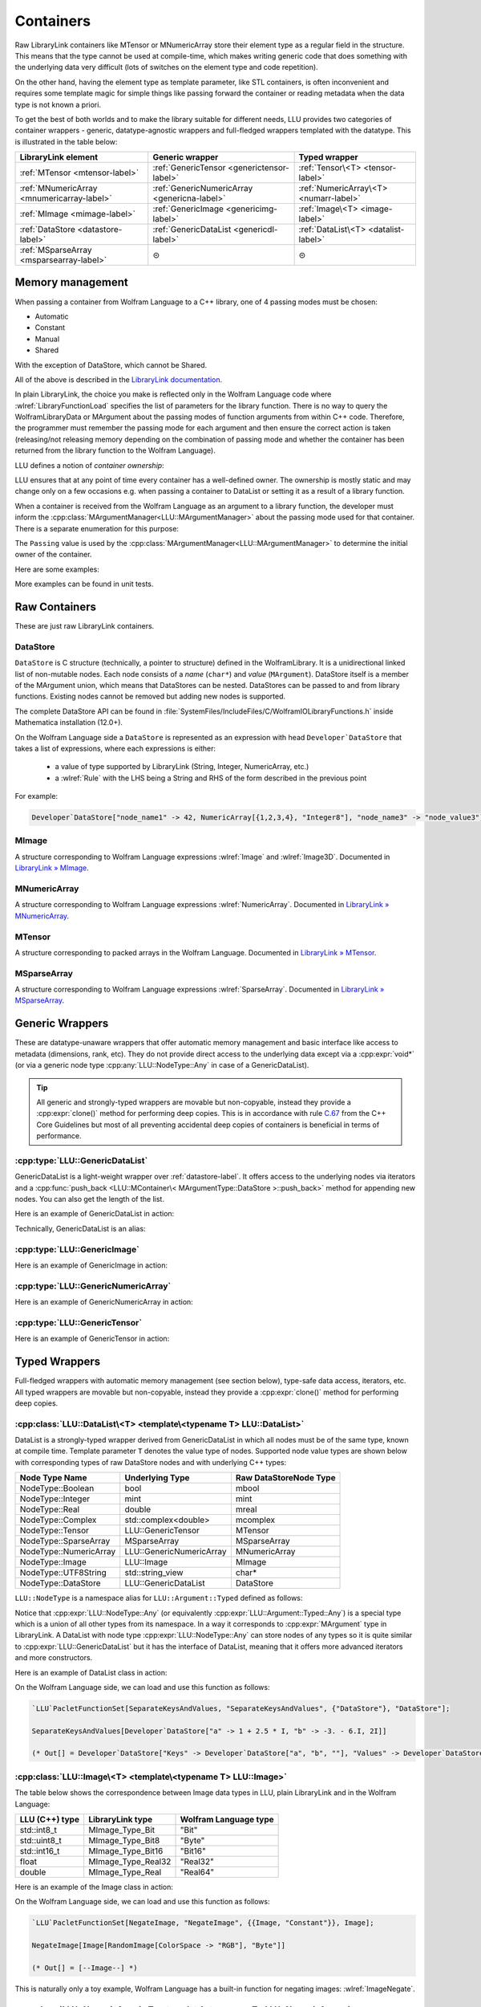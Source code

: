 =================================================
Containers
=================================================


Raw LibraryLink containers like MTensor or MNumericArray store their element type as a regular field in the structure.
This means that the type cannot be used at compile-time, which makes writing generic code that does something with
the underlying data very difficult (lots of switches on the element type and code repetition).

On the other hand, having the element type as template parameter, like STL containers, is often inconvenient and requires
some template magic for simple things like passing forward the container or reading metadata when the data type is not
known a priori.

To get the best of both worlds and to make the library suitable for different needs, LLU provides two categories of container wrappers -
generic, datatype-agnostic wrappers and full-fledged wrappers templated with the datatype. This is illustrated in the table below:

+----------------------------------------------+----------------------------------------------+----------------------------------------+
| LibraryLink element                          |    Generic wrapper                           |   Typed wrapper                        |
+==============================================+==============================================+========================================+
|    :ref:`MTensor <mtensor-label>`            | :ref:`GenericTensor <generictensor-label>`   | :ref:`Tensor\<T> <tensor-label>`       |
+----------------------------------------------+----------------------------------------------+----------------------------------------+
| :ref:`MNumericArray <mnumericarray-label>`   | :ref:`GenericNumericArray <genericna-label>` | :ref:`NumericArray\<T> <numarr-label>` |
+----------------------------------------------+----------------------------------------------+----------------------------------------+
|    :ref:`MImage <mimage-label>`              | :ref:`GenericImage <genericimg-label>`       | :ref:`Image\<T> <image-label>`         |
+----------------------------------------------+----------------------------------------------+----------------------------------------+
|    :ref:`DataStore <datastore-label>`        | :ref:`GenericDataList <genericdl-label>`     | :ref:`DataList\<T> <datalist-label>`   |
+----------------------------------------------+----------------------------------------------+----------------------------------------+
|    :ref:`MSparseArray <msparsearray-label>`  |                      ⊝                       |          ⊝                             |
+----------------------------------------------+----------------------------------------------+----------------------------------------+

Memory management
============================

When passing a container from Wolfram Language to a C++ library, one of 4 passing modes must be chosen:

* Automatic
* Constant
* Manual
* Shared

With the exception of DataStore, which cannot be Shared.

All of the above is described in the `LibraryLink documentation <https://reference.wolfram.com/language/LibraryLink/tutorial/InteractionWithWolframLanguage.html#97446640>`_.

In plain LibraryLink, the choice you make is reflected only in the Wolfram Language code where :wlref:`LibraryFunctionLoad` specifies
the list of parameters for the library function. There is no way to query the WolframLibraryData or MArgument about
the passing modes of function arguments from within C++ code. Therefore, the programmer must remember the passing mode
for each argument and then ensure the correct action is taken (releasing/not releasing memory depending
on the combination of passing mode and whether the container has been returned from the library function to the Wolfram Language).

LLU defines a notion of *container ownership*:

.. doxygenenum:: LLU::Ownership

LLU ensures that at any point of time every container has a well-defined owner. The ownership is mostly static and may change only on a few occasions e.g.
when passing a container to DataList or setting it as a result of a library function.

When a container is received from the Wolfram Language as an argument to a library function, the developer must inform the :cpp:class:`MArgumentManager<LLU::MArgumentManager>`
about the passing mode used for that container. There is a separate enumeration for this purpose:

.. doxygenenum:: LLU::Passing

The ``Passing`` value is used by the :cpp:class:`MArgumentManager<LLU::MArgumentManager>` to determine the initial owner of the container.

Here are some examples:

.. code-block:: cpp
   :dedent: 1

    LLU::Tensor<mint> t { 1, 2, 3, 4, 5 };    // this Tensor is created (and therefore owned) by the library (LLU)

    LLU::MArgumentManager manager {...};
    auto tensor = manager.getTensor<double>(0);  // tensors acquired via MArgumentManager are by default owned by the LibraryLink

    auto image = manager.getGenericImage<LLU::Passing::Shared>(0);    // the image is shared between LLU and the Kernel, so LLU knows not to deallocate
                                                                      // the underlying MImage when image goes out of scope

    auto newImage = image.clone();    // the newImage has the same contents as image but it is not shared, it is owned by LLU


More examples can be found in unit tests.

Raw Containers
============================

These are just raw LibraryLink containers.

.. _datastore-label:

DataStore
----------------------------

``DataStore`` is C structure (technically, a pointer to structure) defined in the WolframLibrary. It is a unidirectional linked list of non-mutable nodes.
Each node consists of a *name* (``char*``) and *value* (``MArgument``). DataStore itself is a member of the MArgument union, which means that DataStores
can be nested. DataStores can be passed to and from library functions. Existing nodes cannot be removed but adding new nodes is supported.

The complete DataStore API can be found in :file:`SystemFiles/IncludeFiles/C/WolframIOLibraryFunctions.h` inside Mathematica installation (12.0+).

On the Wolfram Language side a ``DataStore`` is represented as an expression with head ``Developer`DataStore`` that takes a list of expressions, where each
expressions is either:

 - a value of type supported by LibraryLink (String, Integer, NumericArray, etc.)
 - a :wlref:`Rule` with the LHS being a String and RHS of the form described in the previous point

For example:

.. code-block:: wolfram-language

   Developer`DataStore["node_name1" -> 42, NumericArray[{1,2,3,4}, "Integer8"], "node_name3" -> "node_value3"]


.. _mimage-label:

MImage
----------------------------

A structure corresponding to Wolfram Language expressions :wlref:`Image` and :wlref:`Image3D`.
Documented in `LibraryLink » MImage <https://reference.wolfram.com/language/LibraryLink/tutorial/InteractionWithWolframLanguage.html#441025439>`_.

.. _mnumericarray-label:

MNumericArray
----------------------------

A structure corresponding to Wolfram Language expressions :wlref:`NumericArray`.
Documented in `LibraryLink » MNumericArray <https://reference.wolfram.com/language/LibraryLink/tutorial/InteractionWithWolframLanguage.html#106266186>`_.

.. _mtensor-label:

MTensor
----------------------------

A structure corresponding to packed arrays in the Wolfram Language.
Documented in `LibraryLink » MTensor <https://reference.wolfram.com/language/LibraryLink/tutorial/InteractionWithWolframLanguage.html#280210622>`_.

.. _msparsearray-label:

MSparseArray
----------------------------

A structure corresponding to Wolfram Language expressions :wlref:`SparseArray`.
Documented in `LibraryLink » MSparseArray <https://reference.wolfram.com/language/LibraryLink/tutorial/InteractionWithWolframLanguage.html#1324196729>`_.

Generic Wrappers
======================================

These are datatype-unaware wrappers that offer automatic memory management and basic interface like access to metadata (dimensions, rank, etc).
They do not provide direct access to the underlying data except via a :cpp:expr:`void*` (or via a generic node type :cpp:any:`LLU::NodeType::Any` in case of a
GenericDataList).

.. tip::

   All generic and strongly-typed wrappers are movable but non-copyable, instead they provide a :cpp:expr:`clone()` method for performing deep copies.
   This is in accordance with rule `C.67 <http://isocpp.github.io/CppCoreGuidelines/CppCoreGuidelines#c67-a-polymorphic-class-should-suppress-copying>`_
   from the C++ Core Guidelines but most of all preventing accidental deep copies of containers is beneficial in terms of performance.

.. _genericdl-label:

:cpp:type:`LLU::GenericDataList`
------------------------------------

GenericDataList is a light-weight wrapper over :ref:`datastore-label`. It offers access to the underlying nodes via iterators and a
:cpp:func:`push_back <LLU::MContainer\< MArgumentType::DataStore >::push_back>` method for appending new nodes. You can also get the length of the list.


Here is an example of GenericDataList in action:

.. code-block:: cpp
   :linenos:

   /* Reverse each string in a list of strings using GenericDataList */
   LIBRARY_LINK_FUNCTION(ReverseStrings) {
      LLU::MArgumentManager mngr {libData, Argc, Args, Res};

      // read the input GenericDataList
      auto dsIn = mngr.get<LLU::GenericDataList>(0);

      // create new GenericDataList to store reversed strings
      LLU::GenericDataList dsOut;

      for (auto node : dsIn) {
         // GenericDataList may store nodes of arbitrary type, so we need to explicitly ask to get the string value from the node
         std::string_view s = node.as<LLU::NodeType::UTF8String>();

         std::string reversed {s.rbegin(), s.rend()};	// create reversed copy

         // we push back the reversed string via a string_view, this is safe because GenericDataList will immediately copy the string
         dsOut.push_back(std::string_view(reversed));
      }

      // set the GenericDataList as the result of the library function
      mngr.set(dsOut);
      return LLU::ErrorCode::NoError;
   }

Technically, GenericDataList is an alias:

.. doxygentypedef:: LLU::GenericDataList

.. doxygenclass:: LLU::MContainer< MArgumentType::DataStore >
   :members:

.. _genericimg-label:

:cpp:type:`LLU::GenericImage`
------------------------------------

Here is an example of GenericImage in action:

.. code-block:: cpp
   :linenos:

   /* Get the number of columns in the input Image */
   LIBRARY_LINK_FUNCTION(GetColumnCount) {
      LLU::MArgumentManager mngr {libData, Argc, Args, Res};
      const auto image = mngr.getGenericImage<LLU::Passing::Constant>(0);
      mngr.setInteger(image.columns());
      return LLU::ErrorCode::NoError;
   }

.. doxygentypedef:: LLU::GenericImage

.. doxygenclass:: LLU::MContainer< MArgumentType::Image >
   :members:

.. _genericna-label:

:cpp:type:`LLU::GenericNumericArray`
------------------------------------

Here is an example of GenericNumericArray in action:

.. code-block:: cpp
   :linenos:

   /* Return the largest dimension of the input NumericArray */
   LIBRARY_LINK_FUNCTION(GetLargestDimension) {
      LLU::MArgumentManager mngr {libData, Argc, Args, Res};
      const auto numericArray = mngr.getGenericNumericArray<LLU::Passing::Constant>(0);

      // The list of dimensions of the NumericArray will never be empty because scalar NumericArrays are forbidden
      auto maxDim = *std::max_element(numericArray.getDimensions(), std::next(numericArray.getDimensions(), numericArray.getRank()));
      mngr.setInteger(maxDim);
      return LLU::ErrorCode::NoError;
   }

.. doxygentypedef:: LLU::GenericNumericArray

.. doxygenclass:: LLU::MContainer< MArgumentType::NumericArray >
   :members:

.. _generictensor-label:

:cpp:type:`LLU::GenericTensor`
------------------------------------

Here is an example of GenericTensor in action:

.. code-block:: cpp
   :linenos:

.. doxygentypedef:: LLU::GenericTensor

.. doxygenclass:: LLU::MContainer< MArgumentType::Tensor >
   :members:

Typed Wrappers
============================

Full-fledged wrappers with automatic memory management (see section below), type-safe data access, iterators, etc.
All typed wrappers are movable but non-copyable, instead they provide a :cpp:expr:`clone()` method for performing deep copies.

.. _datalist-label:

:cpp:class:`LLU::DataList\<T> <template\<typename T> LLU::DataList>`
-------------------------------------------------------------------------------

DataList is a strongly-typed wrapper derived from GenericDataList in which all nodes must be of the same type, known at compile time. Template parameter ``T``
denotes the value type of nodes. Supported node value types are shown below with corresponding types of raw DataStore nodes and with underlying C++ types:

+-------------------------+--------------------------+------------------------+
| Node Type Name          | Underlying Type          | Raw DataStoreNode Type |
+=========================+==========================+========================+
| NodeType::Boolean       | bool                     | mbool                  |
+-------------------------+--------------------------+------------------------+
| NodeType::Integer       | mint                     | mint                   |
+-------------------------+--------------------------+------------------------+
| NodeType::Real          | double                   | mreal                  |
+-------------------------+--------------------------+------------------------+
| NodeType::Complex       | std::complex<double>     | mcomplex               |
+-------------------------+--------------------------+------------------------+
| NodeType::Tensor        | LLU::GenericTensor       | MTensor                |
+-------------------------+--------------------------+------------------------+
| NodeType::SparseArray   | MSparseArray             | MSparseArray           |
+-------------------------+--------------------------+------------------------+
| NodeType::NumericArray  | LLU::GenericNumericArray | MNumericArray          |
+-------------------------+--------------------------+------------------------+
| NodeType::Image         | LLU::Image               | MImage                 |
+-------------------------+--------------------------+------------------------+
| NodeType::UTF8String    | std::string_view         | char*                  |
+-------------------------+--------------------------+------------------------+
| NodeType::DataStore     | LLU::GenericDataList     | DataStore              |
+-------------------------+--------------------------+------------------------+

``LLU::NodeType`` is a namespace alias for ``LLU::Argument::Typed`` defined as follows:

.. doxygennamespace:: LLU::Argument::Typed

Notice that :cpp:expr:`LLU::NodeType::Any` (or equivalently :cpp:expr:`LLU::Argument::Typed::Any`) is a special type which is a union of all other types
from its namespace. In a way it corresponds to :cpp:expr:`MArgument` type in LibraryLink. A DataList with node type :cpp:expr:`LLU::NodeType::Any` can store
nodes of any types so it is quite similar to :cpp:expr:`LLU::GenericDataList` but it has the interface of DataList, meaning that it offers more advanced
iterators and more constructors.

Here is an example of DataList class in action:

.. code-block:: cpp
   :linenos:

   /* Take a list of named nodes with complex numbers and create two new lists: a list of node names and a list of node values */
   LIBRARY_LINK_FUNCTION(SeparateKeysAndValues) {
      LLU::MArgumentManager mngr {libData, Argc, Args, Res};

      auto dsIn = mngr.getDataList<LLU::NodeType::Complex>(0);
      LLU::DataList<LLU::NodeType::UTF8String> keys;
      LLU::DataList<LLU::NodeType::Complex> values;

      // For each node in the input DataList push its name to "keys" and its value to "values"
      for (auto [name, value] : dsIn) {
        keys.push_back(name);
        values.push_back(value);
      }

      LLU::DataList<LLU::GenericDataList> dsOut;
      dsOut.push_back("Keys", std::move(keys));
      dsOut.push_back("Values", std::move(values));

      mngr.set(dsOut);
      return LLU::ErrorCode::NoError;
   }

On the Wolfram Language side, we can load and use this function as follows:

.. code-block:: wolfram-language

   `LLU`PacletFunctionSet[SeparateKeysAndValues, "SeparateKeysAndValues", {"DataStore"}, "DataStore"];

   SeparateKeysAndValues[Developer`DataStore["a" -> 1 + 2.5 * I, "b" -> -3. - 6.I, 2I]]

   (* Out[] = Developer`DataStore["Keys" -> Developer`DataStore["a", "b", ""], "Values" -> Developer`DataStore[1. + 2.5 * I, -3. - 6.I, 2.I]] *)

.. doxygenclass:: LLU::DataList
   :members:

.. _image-label:

:cpp:class:`LLU::Image\<T> <template\<typename T> LLU::Image>`
-------------------------------------------------------------------------------

The table below shows the correspondence between Image data types in LLU, plain LibraryLink and in the Wolfram Language:

+-----------------+--------------------+-----------------------+
| LLU (C++) type  | LibraryLink type   | Wolfram Language type |
+=================+====================+=======================+
| std::int8_t     | MImage_Type_Bit    | "Bit"                 |
+-----------------+--------------------+-----------------------+
| std::uint8_t    | MImage_Type_Bit8   | "Byte"                |
+-----------------+--------------------+-----------------------+
| std::int16_t    | MImage_Type_Bit16  | "Bit16"               |
+-----------------+--------------------+-----------------------+
| float           | MImage_Type_Real32 | "Real32"              |
+-----------------+--------------------+-----------------------+
| double          | MImage_Type_Real   | "Real64"              |
+-----------------+--------------------+-----------------------+

Here is an example of the Image class in action:

.. code-block:: cpp
   :linenos:

   /* Take a constant "Byte" image and return a copy with negated pixel values */
   LIBRARY_LINK_FUNCTION(NegateImage) {
      LLU::MArgumentManager mngr {libData, Argc, Args, Res};

      const auto image = mngr.getImage<uint8_t, LLU::Passing::Constant>(0);

      LLU::Image<uint8_t> outImage {image.clone()};
      constexpr uint8_t negator = (std::numeric_limits<uint8_t>::max)();
      std::transform(std::cbegin(in), std::cend(in), std::begin(outImage), [](T inElem) { return negator - inElem; });

      mngr.setImage(outImage);
      return LLU::ErrorCode::NoError;
   }

On the Wolfram Language side, we can load and use this function as follows:

.. code-block:: wolfram-language

   `LLU`PacletFunctionSet[NegateImage, "NegateImage", {{Image, "Constant"}}, Image];

   NegateImage[Image[RandomImage[ColorSpace -> "RGB"], "Byte"]]

   (* Out[] = [--Image--] *)

This is naturally only a toy example, Wolfram Language has a built-in function for negating images: :wlref:`ImageNegate`.

.. doxygenclass:: LLU::Image
   :members:

.. _numarr-label:

:cpp:class:`LLU::NumericArray\<T> <template\<typename T> LLU::NumericArray>`
-------------------------------------------------------------------------------

NumericArray<T> is an extension of GenericNumericArray which is aware that it holds data of type T and therefore can provide an API
to iterate over the data and modify it.
The table below shows the correspondence between NumericArray C++ types and Wolfram Language types:

+------------------------+-----------------------+
| C++ type               | Wolfram Language type |
+========================+=======================+
| std::int8_t            | "Integer8"            |
+------------------------+-----------------------+
| std::uint8_t           | "UnsignedInteger8"    |
+------------------------+-----------------------+
| std::int16_t           | "Integer16"           |
+------------------------+-----------------------+
| std::uint16_t          | "UnsignedInteger16"   |
+------------------------+-----------------------+
| std::int32_t           | "Integer32"           |
+------------------------+-----------------------+
| std::uint32_t          | "UnsignedInteger32"   |
+------------------------+-----------------------+
| std::int64_t           | "Integer64"           |
+------------------------+-----------------------+
| std::uint64_t          | "UnsignedInteger64"   |
+------------------------+-----------------------+
| float                  | "Real32"              |
+------------------------+-----------------------+
| double                 | "Real64"              |
+------------------------+-----------------------+
| std::complex<float>    | "ComplexReal32"       |
+------------------------+-----------------------+
| std::complex<double>   | "ComplexReal64"       |
+------------------------+-----------------------+

Here is an example of the NumericArray class in action:

.. code-block:: cpp
   :linenos:

   /* Take a NumericArray of type "Integer32" and make a copy with reversed order of elements */
   LIBRARY_LINK_FUNCTION(ReverseNumericArray) {
      LLU::MArgumentManager mngr {libData, Argc, Args, Res};
      auto inputNA = mngr.getNumericArray<std::int32_t, LLU::Passing::Constant>(0);
      LLU::NumericArray<std::int32_t> outNA { std::crbegin(inputNA), std::crend(inputNA), inputNA.dimensions() };
      mngr.set(outNA);
      return LLU::ErrorCode::NoError;
   }

On the Wolfram Language side, we can load and use this function as follows:

.. code-block:: wolfram-language

   `LLU`PacletFunctionSet[ReverseNumericArray, "ReverseNumericArray", {{NumericArray, "Constant"}}, NumericArray];

   ReverseNumericArray[NumericArray[{{2, 3, 4}, {5, 6, 7}}, "Integer32"]]

   (* Out[] = NumericArray[{{7, 6, 5}, {4, 3, 2}}, "Integer32"] *)

.. doxygenclass:: LLU::NumericArray
   :members:

.. _tensor-label:

:cpp:class:`LLU::Tensor\<T> <template\<typename T> LLU::Tensor>`
-------------------------------------------------------------------------------

In the same way as MTensor is closely related to MNumericArray, :cpp:expr:`LLU::Tensor` has almost exactly the same interface as :cpp:expr:`LLU::NumericArray`.
Tensor supports only 3 types of data, meaning that :cpp:class:`template\<typename T> LLU::Tensor` class template can be instantiated with only 3 types ``T``:

  - ``mint``
  - ``double``
  - ``std::complex<double>``


Here is an example of the Tensor class in action:

.. code-block:: cpp
   :linenos:

   /* Take a Tensor of real numbers and return the mean value */
   LIBRARY_LINK_FUNCTION(GetMeanValue) {
      LLU::MArgumentManager mngr {libData, Argc, Args, Res};

      auto t = mngr.getTensor<double>(0);

      auto total = std::accumulate(t.begin(), t.end(), 0.0);

      auto result = total / t.size();
      mngr.set(result);
      return LLU::ErrorCode::NoError;
   }

On the Wolfram Language side, we can load and use this function as follows:

.. code-block:: wolfram-language

   `LLU`PacletFunctionSet[MeanValue, "MeanValue", {{Real, _}}, Real];

   MeanValue[N @ {{Pi, Pi, Pi}, {E, E, E}}]

   (* Out[] = 2.9299372 *)

.. doxygenclass:: LLU::Tensor
   :members:


Iterators
========================

All container classes in LLU are equipped with iterators. For Image, Tensor and NumericArray we get random-access iterators similar to those of, for instance,
:cpp:expr:`std::vector`, because these containers also allocate space for their data as a contiguous piece of memory. Reverse and constant iterators are
available as well.

.. warning::
   Bear in mind that iterators for Image, Tensor and NumericArray are not aware of the container dimensions in a sense that the iteration happens in the order
   how data is laid out in memory. For 2D arrays this is often row-major order but it gets more complicated for multidimensional arrays and for Images.

DataStore wrappers have different iterators, because DataStore has a list-like structure with nodes of type :cpp:expr:`DataStoreNode`. The default iterator
over GenericDataList, the one you obtain with :cpp:func:`begin <LLU::MContainer\< MArgumentType::DataStore >::begin>` and
:cpp:func:`end <LLU::MContainer\< MArgumentType::DataStore >::end>`, is a proxy iterator of type :cpp:class:`DataStoreIterator`.

.. doxygenclass:: LLU::DataStoreIterator
   :members:

The object obtained by dereferencing a :cpp:class:`DataStoreIterator` is of type :cpp:class:`GenericDataNode`.

.. doxygenstruct:: LLU::GenericDataNode
   :members:

